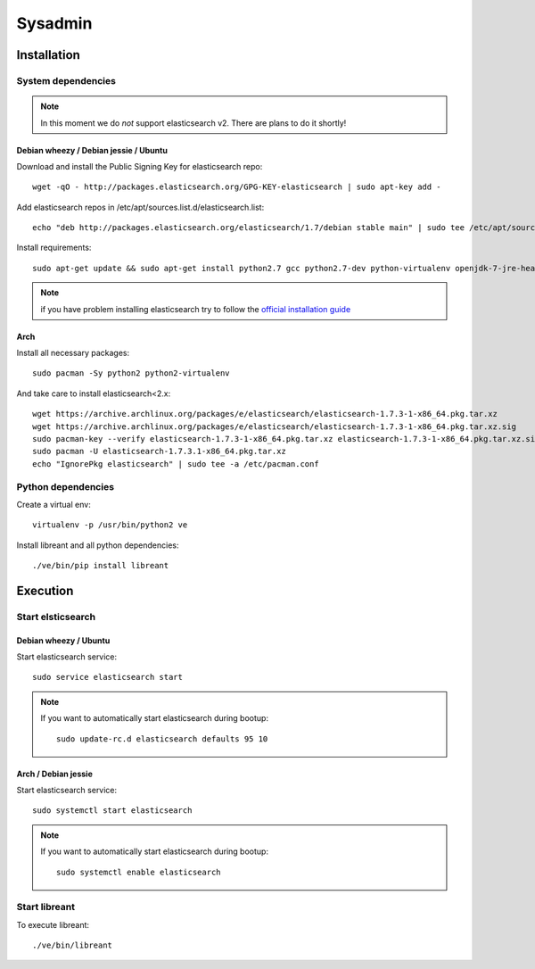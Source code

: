Sysadmin
=========

Installation
-------------

System dependencies
^^^^^^^^^^^^^^^^^^^^
.. note::
        In this moment we do *not* support elasticsearch v2.
        There are plans to do it shortly!

Debian wheezy / Debian jessie / Ubuntu
~~~~~~~~~~~~~~~~~~~~~~~~~~~~~~~~~~~~~~

.. highlight:: bash

Download and install the Public Signing Key for elasticsearch repo::

    wget -qO - http://packages.elasticsearch.org/GPG-KEY-elasticsearch | sudo apt-key add -

Add elasticsearch repos in /etc/apt/sources.list.d/elasticsearch.list::

    echo "deb http://packages.elasticsearch.org/elasticsearch/1.7/debian stable main" | sudo tee /etc/apt/sources.list.d/elasticsearch.list

Install requirements::
    
    sudo apt-get update && sudo apt-get install python2.7 gcc python2.7-dev python-virtualenv openjdk-7-jre-headless elasticsearch

.. note::
    
    if you have problem installing elasticsearch try to follow the `official installation guide`_

.. _official installation guide: http://www.elastic.co/guide/en/elasticsearch/reference/current/setup-repositories.html

Arch
~~~~~

Install all necessary packages::

    sudo pacman -Sy python2 python2-virtualenv 

And take care to install elasticsearch<2.x::

    wget https://archive.archlinux.org/packages/e/elasticsearch/elasticsearch-1.7.3-1-x86_64.pkg.tar.xz
    wget https://archive.archlinux.org/packages/e/elasticsearch/elasticsearch-1.7.3-1-x86_64.pkg.tar.xz.sig
    sudo pacman-key --verify elasticsearch-1.7.3-1-x86_64.pkg.tar.xz elasticsearch-1.7.3-1-x86_64.pkg.tar.xz.sig
    sudo pacman -U elasticsearch-1.7.3.1-x86_64.pkg.tar.xz
    echo "IgnorePkg elasticsearch" | sudo tee -a /etc/pacman.conf

Python dependencies
^^^^^^^^^^^^^^^^^^^^

Create a virtual env::

    virtualenv -p /usr/bin/python2 ve

Install libreant and all python dependencies::
    
    ./ve/bin/pip install libreant

Execution
----------

Start elsticsearch
^^^^^^^^^^^^^^^^^^^

Debian wheezy / Ubuntu
~~~~~~~~~~~~~~~~~~~~~~

Start elasticsearch service::

    sudo service elasticsearch start

.. note::

    If you want to automatically start elasticsearch during bootup::
        
        sudo update-rc.d elasticsearch defaults 95 10

Arch / Debian jessie
~~~~~~~~~~~~~~~~~~~~

Start elasticsearch service::
    
    sudo systemctl start elasticsearch

.. note::

    If you want to automatically start elasticsearch during bootup::
        
        sudo systemctl enable elasticsearch


Start libreant
^^^^^^^^^^^^^^
To execute libreant::

    ./ve/bin/libreant


